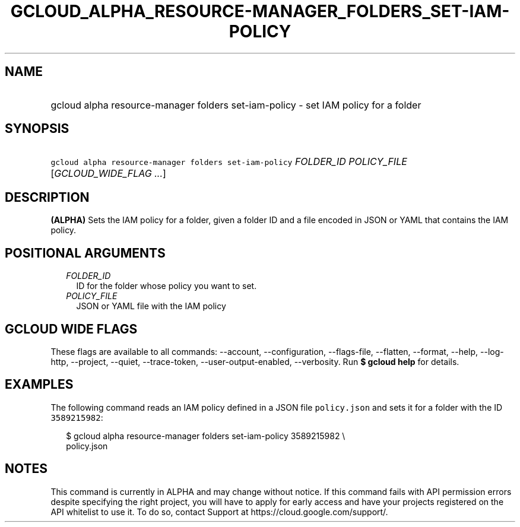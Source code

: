 
.TH "GCLOUD_ALPHA_RESOURCE\-MANAGER_FOLDERS_SET\-IAM\-POLICY" 1



.SH "NAME"
.HP
gcloud alpha resource\-manager folders set\-iam\-policy \- set IAM policy for a folder



.SH "SYNOPSIS"
.HP
\f5gcloud alpha resource\-manager folders set\-iam\-policy\fR \fIFOLDER_ID\fR \fIPOLICY_FILE\fR [\fIGCLOUD_WIDE_FLAG\ ...\fR]



.SH "DESCRIPTION"

\fB(ALPHA)\fR Sets the IAM policy for a folder, given a folder ID and a file
encoded in JSON or YAML that contains the IAM policy.



.SH "POSITIONAL ARGUMENTS"

.RS 2m
.TP 2m
\fIFOLDER_ID\fR
ID for the folder whose policy you want to set.

.TP 2m
\fIPOLICY_FILE\fR
JSON or YAML file with the IAM policy


.RE
.sp

.SH "GCLOUD WIDE FLAGS"

These flags are available to all commands: \-\-account, \-\-configuration,
\-\-flags\-file, \-\-flatten, \-\-format, \-\-help, \-\-log\-http, \-\-project,
\-\-quiet, \-\-trace\-token, \-\-user\-output\-enabled, \-\-verbosity. Run \fB$
gcloud help\fR for details.



.SH "EXAMPLES"

The following command reads an IAM policy defined in a JSON file
\f5policy.json\fR and sets it for a folder with the ID \f53589215982\fR:

.RS 2m
$ gcloud alpha resource\-manager folders set\-iam\-policy 3589215982 \e
    policy.json
.RE



.SH "NOTES"

This command is currently in ALPHA and may change without notice. If this
command fails with API permission errors despite specifying the right project,
you will have to apply for early access and have your projects registered on the
API whitelist to use it. To do so, contact Support at
https://cloud.google.com/support/.

